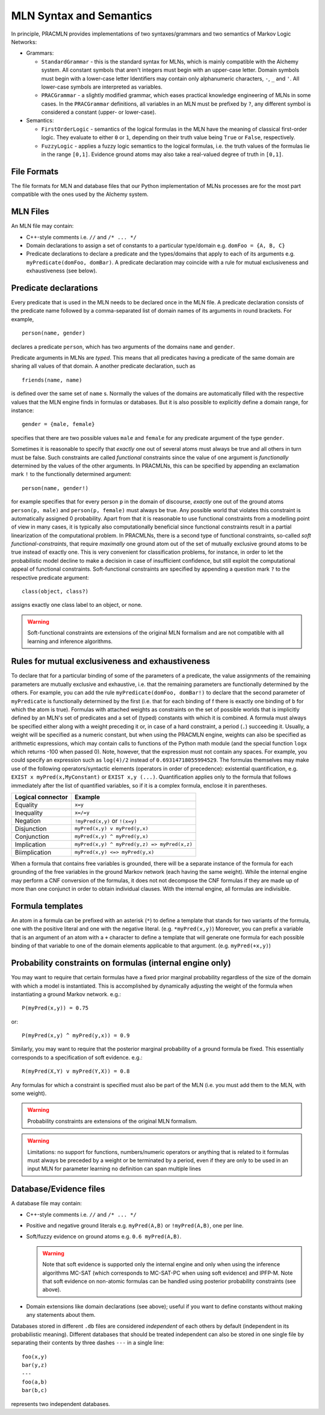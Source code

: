 
MLN Syntax and Semantics
========================

In principle, PRACMLN provides implementations of two syntaxes/grammars and two semantics of
Markov Logic Networks:

* Grammars:

  * ``StandardGrammar`` - this is the standard syntax for MLNs, which is mainly
    compatible with the Alchemy system. All constant symbols that aren't integers must begin with an upper-case letter.
    Domain symbols must begin with a lower-case letter
    Identifiers may contain only alphanumeric characters, ``-``, ``_`` and ``'``.
    All lower-case symbols are interpreted as variables.
  * ``PRACGrammar`` - a slightly modified grammar, which eases practical
    knowledge engineering of MLNs in some cases. In the ``PRACGrammar`` definitions,
    all variables in an MLN must be prefixed by ``?``, any different 
    symbol is considered a constant (upper- or lower-case).
    
* Semantics:
  
  * ``FirstOrderLogic`` - semantics of the logical formulas in the MLN
    have the meaning of classical first-order logic. They evaluate
    to either ``0`` or ``1``, depending on their truth value being ``True`` or ``False``,
    respectively.
  * ``FuzzyLogic`` - applies a fuzzy logic semantics to the logical
    formulas, i.e. the truth values of the formulas lie in the range ``[0,1]``.
    Evidence ground atoms may also take a real-valued degree of truth in ``[0,1]``. 


File Formats
------------

The file formats for MLN and database files that our Python 
implementation of MLNs processes are for the most part compatible 
with the ones used by the Alchemy system.


MLN Files
---------

An MLN file may contain:

* C++-style comments i.e. ``//`` and ``/* ... */``
* Domain declarations to assign a set of constants to a particular type/domain
  e.g. ``domFoo = {A, B, C}``
* Predicate declarations to declare a predicate and the types/domains that apply to each of its arguments
  e.g. ``myPredicate(domFoo, domBar)``.
  A predicate declaration may coincide with a rule for mutual exclusiveness and exhaustiveness (see below).

Predicate declarations
----------------------

Every predicate that is used in the MLN needs to be declared once in
the MLN file. A predicate declaration consists of the predicate name
followed by a comma-separated list of domain names of its arguments
in round brackets. For example, ::

  person(name, gender)
  
declares a predicate ``person``, which has two arguments of the domains
``name`` and ``gender``. 
 
Predicate arguments in MLNs are *typed*. This means that all predicates having
a predicate of the same domain are sharing all values of that domain.
A another predicate declaration, such as ::

  friends(name, name)
  
is defined over the same set of ``name`` s. Normally the values of the 
domains are automatically filled with the respective values that the MLN
engine finds in formulas or databases. But it is also possible to
explicitly define a domain range, for instance::

  gender = {male, female}
  
specifies that there are two possible values ``male`` and ``female``
for any predicate argument of the type ``gender``.

Sometimes it is reasonable to specify that *exactly* one out of several
atoms must always be true and all others in turn must be false. Such
constraints are called *functional* constraints since the value
of one argument is *functionally* determined by the values of the
other arguments. In PRACMLNs, this can be specified by appending an
exclamation mark ``!`` to the functionally determined argument: ::

  person(name, gender!)
  
for example specifies that for every person ``p`` in the domain of discourse,
*exactly* one out of the ground atoms ``person(p, male)`` and ``person(p, female)``
must always be true. Any possible world that violates this constraint
is automatically assigned 0 probability. Apart from that it is reasonable
to use functional constraints from a modelling point of view in many
cases, it is typically also computationally beneficial since functional
constraints result in a partial linearization of the computational
problem. In PRACMLNs, there is a second type of functional constraints,
so-called *soft functional-constraints*, that require *maximally* one
ground atom out of the set of mutually exclusive ground atoms to be true
instead of exactly one. This is very convenient for classification
problems, for instance, in order to let the probabilistic model
decline to make a decision in case of insufficient confidence, but still
exploit the computational appeal of functional constraints. Soft-functional
constraints are specified by appending a question mark ``?`` to the respective
predicate argument: ::

  class(object, class?)
  
assigns exactly one class label to an object, or none.

.. warning::

    Soft-functional constraints are extensions of the original MLN formalism
    and are not compatible with all learning and inference algorithms.



Rules for mutual exclusiveness and exhaustiveness
-------------------------------------------------

To declare that for a particular binding of some of the parameters 
of a predicate, the value assignments of the remaining parameters 
are mutually exclusive and exhaustive, i.e. that the remaining 
parameters are functionally determined by the others. For example, 
you can add the rule ``myPredicate(domFoo, domBar!)`` to declare that 
the second parameter of ``myPredicate`` is functionally determined by 
the first (i.e. that for each binding of f there is exactly one 
binding of ``b`` for which the atom is true). Formulas with attached 
weights as constraints on the set of possible worlds that is 
implicitly defined by an MLN's set of predicates and a set of 
(typed) constants with which it is combined. A formula must always 
be specified either along with a weight preceding it or, in case of 
a hard constraint, a period (``.``) succeeding it. Usually, a weight 
will be specified as a numeric constant, but when using the 
PRACMLN engine, weights can also be specified as arithmetic 
expressions, which may contain calls to functions of the Python 
math module (and the special function ``logx`` which returns -100 when 
passed 0). Note, however, that the expression must not contain any 
spaces. For example, you could specify an expression such as 
``log(4)/2`` instead of ``0.69314718055994529``. The formulas themselves 
may make use of the following operators/syntactic elements 
(operators in order of precedence): existential quantification, 
e.g. ``EXIST x myPred(x,MyConstant)`` or ``EXIST x,y (...)``. Quantification 
applies only to the formula that follows immediately after the list 
of quantified variables, so if it is a complex formula, enclose it 
in parentheses.

================= ============================================
Logical connector Example
================= ============================================
Equality          ``x=y``
Inequality        ``x=/=y`` 
Negation          ``!myPred(x,y)`` or ``!(x=y)``
Disjunction       ``myPred(x,y) v myPred(y,x)``
Conjunction       ``myPred(x,y) ^ myPred(y,x)``
Implication       ``myPred(x,y) ^ myPred(y,z) => myPred(x,z)``
Biimplication     ``myPred(x,y) <=> myPred(y,x)``
================= ============================================

When a formula that contains free variables is grounded, there will 
be a separate instance of the formula for each grounding of the 
free variables in the ground Markov network (each having the same 
weight). While the internal engine may perform a CNF conversion of 
the formulas, it does not not decompose the CNF formulas if they 
are made up of more than one conjunct in order to obtain individual 
clauses. With the internal engine, all formulas are indivisible.

Formula templates
----------------- 

An atom in a formula can be prefixed with an asterisk (``*``) to define 
a template that stands for two variants of the formula, one with 
the positive literal and one with the negative literal. (e.g. 
``*myPred(x,y)``) Moreover, you can prefix a variable that is an 
argument of an atom with a ``+`` character to define a template that 
will generate one formula for each possible binding of that 
variable to one of the domain elements applicable to that argument. 
(e.g. ``myPred(+x,y)``) 

Probability constraints on formulas (internal engine only)
----------------------------------------------------------

You may want to require that certain formulas have a fixed prior 
marginal probability regardless of the size of the domain with 
which a model is instantiated. This is accomplished by dynamically 
adjusting the weight of the formula when instantiating a ground 
Markov network. e.g.::

    P(myPred(x,y)) = 0.75

or::

    P(myPred(x,y) ^ myPred(y,x)) = 0.9 
    
Similarly, you may want to require that the 
posterior marginal probability of a ground formula be fixed. This 
essentially corresponds to a specification of soft evidence. e.g.::

    R(myPred(X,Y) v myPred(Y,X)) = 0.8

Any formulas for which a constraint is specified must also be part 
of the MLN (i.e. you must add them to the MLN, with some weight).

.. warning::

    Probability constraints are extensions of the original MLN formalism.

.. warning::
    Limitations:
    no support for functions, numbers/numeric operators or anything that is related to it
    formulas must always be preceded by a weight or be terminated by a period, even if they are only to be used in an input MLN for parameter learning
    no definition can span multiple lines


Database/Evidence files
-----------------------

A database file may contain:

* C++-style comments i.e. ``//`` and ``/* ... */``
* Positive and negative ground literals e.g. ``myPred(A,B)`` or ``!myPred(A,B)``, one per line.
* Soft/fuzzy evidence on ground atoms e.g. ``0.6 myPred(A,B)``. 

  .. warning:: Note that soft evidence is supported only the internal engine and only
      when using the inference algorithms MC-SAT (which corresponds to 
      MC-SAT-PC when using soft evidence) and IPFP-M. Note that soft 
      evidence on non-atomic formulas can be handled using posterior 
      probability constraints (see above).

* Domain extensions like domain declarations (see above); useful if you want to define constants without making any statements about them.

Databases stored in different ``.db`` files are considered *independent* of
each others by default (independent in its probabilistic meaning). Different
databases that should be treated independent can also be stored in one
single file by separating their contents by three dashes ``---`` in a single line: ::

   foo(x,y)
   bar(y,z)
   ---
   foo(a,b)
   bar(b,c)
   
represents two independent databases.


